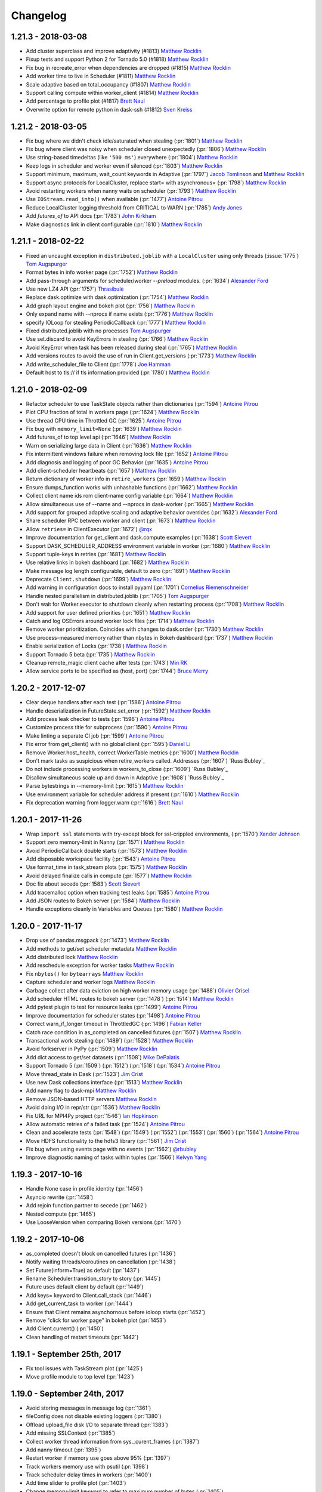Changelog
=========


1.21.3 - 2018-03-08
-------------------

-  Add cluster superclass and improve adaptivity (#1813) `Matthew Rocklin`_
-  Fixup tests and support Python 2 for Tornado 5.0 (#1818) `Matthew Rocklin`_
-  Fix bug in recreate_error when dependencies are dropped (#1815) `Matthew Rocklin`_
-  Add worker time to live in Scheduler (#1811) `Matthew Rocklin`_
-  Scale adaptive based on total_occupancy (#1807) `Matthew Rocklin`_
-  Support calling compute within worker_client (#1814) `Matthew Rocklin`_
-  Add percentage to profile plot (#1817) `Brett Naul`_
-  Overwrite option for remote python in dask-ssh (#1812) `Sven Kreiss`_


1.21.2 - 2018-03-05
-------------------

-  Fix bug where we didn't check idle/saturated when stealing (:pr:`1801`) `Matthew Rocklin`_
-  Fix bug where client was noisy when scheduler closed unexpectedly (:pr:`1806`) `Matthew Rocklin`_
-  Use string-based timedeltas (like ``'500 ms'``) everywhere (:pr:`1804`) `Matthew Rocklin`_
-  Keep logs in scheduler and worker even if silenced (:pr:`1803`) `Matthew Rocklin`_
-  Support minimum, maximum, wait_count keywords in Adaptive (:pr:`1797`) `Jacob Tomlinson`_ and `Matthew Rocklin`_
-  Support async protocols for LocalCluster, replace start= with asynchronous= (:pr:`1798`) `Matthew Rocklin`_
-  Avoid restarting workers when nanny waits on scheduler (:pr:`1793`) `Matthew Rocklin`_
-  Use ``IOStream.read_into()`` when available (:pr:`1477`) `Antoine Pitrou`_
-  Reduce LocalCluster logging threshold from CRITICAL to WARN (:pr:`1785`) `Andy Jones`_
-  Add `futures_of` to API docs (:pr:`1783`) `John Kirkham`_
-  Make diagnostics link in client configurable (:pr:`1810`) `Matthew Rocklin`_


1.21.1 - 2018-02-22
-------------------

-  Fixed an uncaught exception in ``distributed.joblib`` with a ``LocalCluster`` using only threads (:issue:`1775`) `Tom Augspurger`_
-  Format bytes in info worker page (:pr:`1752`) `Matthew Rocklin`_
-  Add pass-through arguments for scheduler/worker `--preload` modules. (:pr:`1634`) `Alexander Ford`_
-  Use new LZ4 API (:pr:`1757`) `Thrasibule`_
-  Replace dask.optimize with dask.optimization (:pr:`1754`) `Matthew Rocklin`_
-  Add graph layout engine and bokeh plot (:pr:`1756`) `Matthew Rocklin`_
-  Only expand name with --nprocs if name exists (:pr:`1776`) `Matthew Rocklin`_
-  specify IOLoop for stealing PeriodicCallback (:pr:`1777`) `Matthew Rocklin`_
-  Fixed distributed.joblib with no processes `Tom Augspurger`_
-  Use set.discard to avoid KeyErrors in stealing (:pr:`1766`) `Matthew Rocklin`_
-  Avoid KeyError when task has been released during steal (:pr:`1765`) `Matthew Rocklin`_
-  Add versions routes to avoid the use of run in Client.get_versions (:pr:`1773`) `Matthew Rocklin`_
-  Add write_scheduler_file to Client (:pr:`1778`) `Joe Hamman`_
-  Default host to tls:// if tls information provided (:pr:`1780`) `Matthew Rocklin`_


1.21.0 - 2018-02-09
-------------------

-  Refactor scheduler to use TaskState objects rather than dictionaries (:pr:`1594`) `Antoine Pitrou`_
-  Plot CPU fraction of total in workers page (:pr:`1624`) `Matthew Rocklin`_
-  Use thread CPU time in Throttled GC (:pr:`1625`) `Antoine Pitrou`_
-  Fix bug with ``memory_limit=None`` (:pr:`1639`) `Matthew Rocklin`_
-  Add futures_of to top level api (:pr:`1646`) `Matthew Rocklin`_
-  Warn on serializing large data in Client (:pr:`1636`) `Matthew Rocklin`_
-  Fix intermittent windows failure when removing lock file (:pr:`1652`) `Antoine Pitrou`_
-  Add diagnosis and logging of poor GC Behavior (:pr:`1635`) `Antoine Pitrou`_
-  Add client-scheduler heartbeats (:pr:`1657`) `Matthew Rocklin`_
-  Return dictionary of worker info in ``retire_workers`` (:pr:`1659`) `Matthew Rocklin`_
-  Ensure dumps_function works with unhashable functions (:pr:`1662`) `Matthew Rocklin`_
-  Collect client name ids rom client-name config variable (:pr:`1664`) `Matthew Rocklin`_
-  Allow simultaneous use of --name and --nprocs in dask-worker (:pr:`1665`) `Matthew Rocklin`_
-  Add support for grouped adaptive scaling and adaptive behavior overrides (:pr:`1632`) `Alexander Ford`_
-  Share scheduler RPC between worker and client (:pr:`1673`) `Matthew Rocklin`_
-  Allow ``retries=`` in ClientExecutor (:pr:`1672`) `@rqx`_
-  Improve documentation for get_client and dask.compute examples (:pr:`1638`) `Scott Sievert`_
-  Support DASK_SCHEDULER_ADDRESS environment variable in worker (:pr:`1680`) `Matthew Rocklin`_
-  Support tuple-keys in retries (:pr:`1681`) `Matthew Rocklin`_
-  Use relative links in bokeh dashboard (:pr:`1682`) `Matthew Rocklin`_
-  Make message log length configurable, default to zero (:pr:`1691`) `Matthew Rocklin`_
-  Deprecate ``Client.shutdown`` (:pr:`1699`) `Matthew Rocklin`_
-  Add warning in configuration docs to install pyyaml (:pr:`1701`) `Cornelius Riemenschneider`_
-  Handle nested parallelism in distributed.joblib (:pr:`1705`) `Tom Augspurger`_
-  Don't wait for Worker.executor to shutdown cleanly when restarting process (:pr:`1708`) `Matthew Rocklin`_
-  Add support for user defined priorities (:pr:`1651`) `Matthew Rocklin`_
-  Catch and log OSErrors around worker lock files (:pr:`1714`) `Matthew Rocklin`_
-  Remove worker prioritization.  Coincides with changes to dask.order (:pr:`1730`) `Matthew Rocklin`_
-  Use process-measured memory rather than nbytes in Bokeh dashboard (:pr:`1737`) `Matthew Rocklin`_
-  Enable serialization of Locks  (:pr:`1738`) `Matthew Rocklin`_
-  Support Tornado 5 beta (:pr:`1735`) `Matthew Rocklin`_
-  Cleanup remote_magic client cache after tests (:pr:`1743`) `Min RK`_
-  Allow service ports to be specified as (host, port) (:pr:`1744`) `Bruce Merry`_


1.20.2 - 2017-12-07
-------------------

-  Clear deque handlers after each test (:pr:`1586`) `Antoine Pitrou`_
-  Handle deserialization in FutureState.set_error (:pr:`1592`) `Matthew Rocklin`_
-  Add process leak checker to tests (:pr:`1596`) `Antoine Pitrou`_
-  Customize process title for subprocess (:pr:`1590`) `Antoine Pitrou`_
-  Make linting a separate CI job (:pr:`1599`) `Antoine Pitrou`_
-  Fix error from get_client() with no global client (:pr:`1595`) `Daniel Li`_
-  Remove Worker.host_health, correct WorkerTable metrics (:pr:`1600`) `Matthew Rocklin`_
-  Don't mark tasks as suspicious when retire_workers called. Addresses (:pr:`1607`) `Russ Bubley`_
-  Do not include processing workers in workers_to_close (:pr:`1609`) `Russ Bubley`_
-  Disallow simultaneous scale up and down in Adaptive (:pr:`1608`) `Russ Bubley`_
-  Parse bytestrings in --memory-limit (:pr:`1615`) `Matthew Rocklin`_
-  Use environment variable for scheduler address if present (:pr:`1610`) `Matthew Rocklin`_
-  Fix deprecation warning from logger.warn (:pr:`1616`) `Brett Naul`_




1.20.1 - 2017-11-26
-------------------

- Wrap ``import ssl`` statements with try-except block for ssl-crippled environments, (:pr:`1570`) `Xander Johnson`_
- Support zero memory-limit in Nanny (:pr:`1571`) `Matthew Rocklin`_
- Avoid PeriodicCallback double starts (:pr:`1573`) `Matthew Rocklin`_
- Add disposable workspace facility (:pr:`1543`) `Antoine Pitrou`_
- Use format_time in task_stream plots (:pr:`1575`) `Matthew Rocklin`_
- Avoid delayed finalize calls in compute (:pr:`1577`) `Matthew Rocklin`_
- Doc fix about secede (:pr:`1583`) `Scott Sievert`_
- Add tracemalloc option when tracking test leaks (:pr:`1585`) `Antoine Pitrou`_
- Add JSON routes to Bokeh server (:pr:`1584`) `Matthew Rocklin`_
- Handle exceptions cleanly in Variables and Queues (:pr:`1580`) `Matthew Rocklin`_


1.20.0 - 2017-11-17
-------------------

-  Drop use of pandas.msgpack (:pr:`1473`) `Matthew Rocklin`_
-  Add methods to get/set scheduler metadata `Matthew Rocklin`_
-  Add distributed lock `Matthew Rocklin`_
-  Add reschedule exception for worker tasks `Matthew Rocklin`_
-  Fix ``nbytes()`` for ``bytearrays`` `Matthew Rocklin`_
-  Capture scheduler and worker logs `Matthew Rocklin`_
-  Garbage collect after data eviction on high worker memory usage (:pr:`1488`) `Olivier Grisel`_
-  Add scheduler HTML routes to bokeh server (:pr:`1478`) (:pr:`1514`) `Matthew Rocklin`_
-  Add pytest plugin to test for resource leaks (:pr:`1499`) `Antoine Pitrou`_
-  Improve documentation for scheduler states (:pr:`1498`) `Antoine Pitrou`_
-  Correct warn_if_longer timeout in ThrottledGC (:pr:`1496`) `Fabian Keller`_
-  Catch race condition in as_completed on cancelled futures (:pr:`1507`) `Matthew Rocklin`_
-  Transactional work stealing (:pr:`1489`) (:pr:`1528`) `Matthew Rocklin`_
-  Avoid forkserver in PyPy (:pr:`1509`) `Matthew Rocklin`_
-  Add dict access to get/set datasets (:pr:`1508`) `Mike DePalatis`_
-  Support Tornado 5 (:pr:`1509`) (:pr:`1512`) (:pr:`1518`) (:pr:`1534`) `Antoine Pitrou`_
-  Move thread_state in Dask (:pr:`1523`) `Jim Crist`_
-  Use new Dask collections interface (:pr:`1513`) `Matthew Rocklin`_
-  Add nanny flag to dask-mpi `Matthew Rocklin`_
-  Remove JSON-based HTTP servers `Matthew Rocklin`_
-  Avoid doing I/O in repr/str (:pr:`1536`) `Matthew Rocklin`_
-  Fix URL for MPI4Py project (:pr:`1546`) `Ian Hopkinson`_
-  Allow automatic retries of a failed task (:pr:`1524`) `Antoine Pitrou`_
-  Clean and accelerate tests (:pr:`1548`) (:pr:`1549`) (:pr:`1552`)
   (:pr:`1553`) (:pr:`1560`) (:pr:`1564`) `Antoine Pitrou`_
- Move HDFS functionality to the hdfs3 library (:pr:`1561`) `Jim Crist`_
-  Fix bug when using events page with no events (:pr:`1562`) `@rbubley`_
-  Improve diagnostic naming of tasks within tuples (:pr:`1566`) `Kelvyn Yang`_

1.19.3 - 2017-10-16
-------------------

-  Handle None case in profile.identity (:pr:`1456`)
-  Asyncio rewrite (:pr:`1458`)
-  Add rejoin function partner to secede (:pr:`1462`)
-  Nested compute (:pr:`1465`)
-  Use LooseVersion when comparing Bokeh versions (:pr:`1470`)


1.19.2 - 2017-10-06
-------------------

-  as_completed doesn't block on cancelled futures (:pr:`1436`)
-  Notify waiting threads/coroutines on cancellation (:pr:`1438`)
-  Set Future(inform=True) as default (:pr:`1437`)
-  Rename Scheduler.transition_story to story (:pr:`1445`)
-  Future uses default client by default (:pr:`1449`)
-  Add keys= keyword to Client.call_stack (:pr:`1446`)
-  Add get_current_task to worker (:pr:`1444`)
-  Ensure that Client remains asynchornous before ioloop starts (:pr:`1452`)
-  Remove "click for worker page" in bokeh plot (:pr:`1453`)
-  Add Client.current() (:pr:`1450`)
-  Clean handling of restart timeouts (:pr:`1442`)

1.19.1 - September 25th, 2017
-----------------------------

-  Fix tool issues with TaskStream plot (:pr:`1425`)
-  Move profile module to top level (:pr:`1423`)

1.19.0 - September 24th, 2017
-----------------------------

-  Avoid storing messages in message log (:pr:`1361`)
-  fileConfig does not disable existing loggers (:pr:`1380`)
-  Offload upload_file disk I/O to separate thread (:pr:`1383`)
-  Add missing SSLContext (:pr:`1385`)
-  Collect worker thread information from sys._curent_frames (:pr:`1387`)
-  Add nanny timeout (:pr:`1395`)
-  Restart worker if memory use goes above 95% (:pr:`1397`)
-  Track workers memory use with psutil (:pr:`1398`)
-  Track scheduler delay times in workers (:pr:`1400`)
-  Add time slider to profile plot (:pr:`1403`)
-  Change memory-limit keyword to refer to maximum number of bytes (:pr:`1405`)
-  Add ``cancel(force=)`` keyword (:pr:`1408`)

1.18.2 - September 2nd, 2017
----------------------------
-  Silently pass on cancelled futures in as_completed (:pr:`1366`)
-  Fix unicode keys error in Python 2 (:pr:`1370`)
-  Support numeric worker names
-  Add dask-mpi executable (:pr:`1367`)

1.18.1 - August 25th, 2017
--------------------------
-  Clean up forgotten keys in fire-and-forget workloads (:pr:`1250`)
-  Handle missing extensions (:pr:`1263`)
-  Allow recreate_exception on persisted collections (:pr:`1253`)
-  Add asynchronous= keyword to blocking client methods (:pr:`1272`)
-  Restrict to horizontal panning in bokeh plots (:pr:`1274`)
-  Rename client.shutdown to client.close (:pr:`1275`)
-  Avoid blocking on event loop (:pr:`1270`)
-  Avoid cloudpickle errors for Client.get_versions (:pr:`1279`)
-  Yield on Tornado IOStream.write futures (:pr:`1289`)
-  Assume async behavior if inside a sync statement (:pr:`1284`)
-  Avoid error messages on closing (:pr:`1297`), (:pr:`1296`) (:pr:`1318`)
  (:pr:`1319`)
-  Add timeout= keyword to get_client (:pr:`1290`)
-  Respect timeouts when restarting (:pr:`1304`)
-  Clean file descriptor and memory leaks in tests (:pr:`1317`)
-  Deprecate Executor (:pr:`1302`)
-  Add timeout to ThreadPoolExecutor.shutdown (:pr:`1330`)
-  Clean up AsyncProcess handling (:pr:`1324`)
-  Allow unicode keys in Python 2 scheduler (:pr:`1328`)
-  Avoid leaking stolen data (:pr:`1326`)
-  Improve error handling on failed nanny starts (:pr:`1337`), (:pr:`1331`)
-  Make Adaptive more flexible
-  Support ``--contact-address`` and ``--listen-address`` in worker (:pr:`1278`)
-  Remove old dworker, dscheduler executables (:pr:`1355`)
-  Exit workers if nanny process fails (:pr:`1345`)
-  Auto pep8 and flake (:pr:`1353`)

1.18.0 - July 8th, 2017
-----------------------
-  Multi-threading safety (:pr:`1191`), (:pr:`1228`), (:pr:`1229`)
-  Improve handling of byte counting (:pr:`1198`) (:pr:`1224`)
-  Add get_client, secede functions, refactor worker-client relationship
  (:pr:`1201`)
-  Allow logging configuraiton using logging.dictConfig() (:pr:`1206`) (:pr:`1211`)
-  Offload serialization and deserialization to separate thread (:pr:`1218`)
-  Support fire-and-forget tasks (:pr:`1221`)
-  Support bytestrings as keys (for Julia) (:pr:`1234`)
-  Resolve testing corner-cases (:pr:`1236`), (:pr:`1237`), (:pr:`1240`), (:pr:`1241`), (:pr:`1242`), (:pr:`1244`)
-  Automatic use of scatter/gather(direct=True) in more cases (:pr:`1239`)

1.17.1 - June 14th, 2017
------------------------

-  Remove Python 3.4 testing from travis-ci (:pr:`1157`)
-  Remove ZMQ Support (:pr:`1160`)
-  Fix memoryview nbytes issue in Python 2.7 (:pr:`1165`)
-  Re-enable counters (:pr:`1168`)
-  Improve scheduler.restart (:pr:`1175`)


1.17.0 - June 9th, 2017
-----------------------

-  Reevaluate worker occupancy periodically during scheduler downtime
   (:pr:`1038`) (:pr:`1101`)
-  Add ``AioClient`` asyncio-compatible client API (:pr:`1029`) (:pr:`1092`)
   (:pr:`1099`)
-  Update Keras serializer (:pr:`1067`)
-  Support TLS/SSL connections for security (:pr:`866`) (:pr:`1034`)
-  Always create new worker directory when passed ``--local-directory``
   (:pr:`1079`)
-  Support pre-scattering data when using joblib frontent (:pr:`1022`)
-  Make workers more robust to failure of ``sizeof`` function (:pr:`1108`) and
   writing to disk (:pr:`1096`)
-  Add ``is_empty`` and ``update`` methods to ``as_completed`` (:pr:`1113`)
-  Remove ``_get`` coroutine and replace with ``get(..., sync=False)``
   (:pr:`1109`)
-  Improve API compatibility with async/await syntax (:pr:`1115`) (:pr:`1124`)
-  Add distributed Queues (:pr:`1117`) and shared Variables (:pr:`1128`) to
   enable inter-client coordination
-  Support direct client-to-worker scattering and gathering (:pr:`1130`) as
   well as performance enhancements when scattering data
-  Style improvements for bokeh web dashboards (:pr:`1126`) (:pr:`1141`) as
   well as a removal of the external bokeh process
-  HTML reprs for Future and Client objects (:pr:`1136`)
-  Support nested collections in client.compute (:pr:`1144`)
-  Use normal client API in asynchronous mode (:pr:`1152`)
-  Remove old distributed.collections submodule (:pr:`1153`)


1.16.3 - May 5th, 2017
----------------------

-  Add bokeh template files to MANIFEST (:pr:`1063`)
-  Don't set worker_client.get as default get (:pr:`1061`)
-  Clean up logging on Client().shutdown() (:pr:`1055`)

1.16.2 - May 3rd, 2017
----------------------

-  Support ``async with Client`` syntax (:pr:`1053`)
-  Use internal bokeh server for default diagnostics server (:pr:`1047`)
-  Improve styling of bokeh plots when empty (:pr:`1046`) (:pr:`1037`)
-  Support efficient serialization for sparse arrays (:pr:`1040`)
-  Prioritize newly arrived work in worker (:pr:`1035`)
-  Prescatter data with joblib backend (:pr:`1022`)
-  Make client.restart more robust to worker failure (:pr:`1018`)
-  Support preloading a module or script in dask-worker or dask-scheduler processes (:pr:`1016`)
-  Specify network interface in command line interface (:pr:`1007`)
-  Client.scatter supports a single element (:pr:`1003`)
-  Use blosc compression on all memoryviews passing through comms (:pr:`998`)
-  Add concurrent.futures-compatible Executor (:pr:`997`)
-  Add as_completed.batches method and return results (:pr:`994`) (:pr:`971`)
-  Allow worker_clients to optionally stay within the thread pool (:pr:`993`)
-  Add bytes-stored and tasks-processing diagnostic histograms (:pr:`990`)
-  Run supports non-msgpack-serializable results (:pr:`965`)


1.16.1 - March 22nd, 2017
-------------------------

-  Use inproc transport in LocalCluster (:pr:`919`)
-  Add structured and queryable cluster event logs (:pr:`922`)
-  Use connection pool for inter-worker communication (:pr:`935`)
-  Robustly shut down spawned worker processes at shutdown (:pr:`928`)
-  Worker death timeout (:pr:`940`)
-  More visual reporting of exceptions in progressbar (:pr:`941`)
-  Render disk and serialization events to task stream visual (:pr:`943`)
-  Support async for / await protocol (:pr:`952`)
-  Ensure random generators are re-seeded in worker processes (:pr:`953`)
-  Upload sourcecode as zip module (:pr:`886`)
-  Replay remote exceptions in local process (:pr:`894`)

1.16.0 - February 24th, 2017
----------------------------

- First come first served priorities on client submissions (:pr:`840`)
- Can specify Bokeh internal ports (:pr:`850`)
- Allow stolen tasks to return from either worker (:pr:`853`), (:pr:`875`)
- Add worker resource constraints during execution (:pr:`857`)
- Send small data through Channels (:pr:`858`)
- Better estimates for SciPy sparse matrix memory costs (:pr:`863`)
- Avoid stealing long running tasks (:pr:`873`)
- Maintain fortran ordering of NumPy arrays (:pr:`876`)
- Add ``--scheduler-file`` keyword to dask-scheduler (:pr:`877`)
- Add serializer for Keras models (:pr:`878`)
- Support uploading modules from zip files (:pr:`886`)
- Improve titles of Bokeh dashboards (:pr:`895`)

1.15.2 - January 27th, 2017
---------------------------

*  Fix a bug where arrays with large dtypes or shapes were being improperly compressed (:pr:`830` :pr:`832` :pr:`833`)
*  Extend ``as_completed`` to accept new futures during iteration (:pr:`829`)
*  Add ``--nohost`` keyword to ``dask-ssh`` startup utility (:pr:`827`)
*  Support scheduler shutdown of remote workers, useful for adaptive clusters (:pr: `811` :pr:`816` :pr:`821`)
*  Add ``Client.run_on_scheduler`` method for running debug functions on the scheduler (:pr:`808`)

1.15.1 - January 11th, 2017
---------------------------

*  Make compatibile with Bokeh 0.12.4 (:pr:`803`)
*  Avoid compressing arrays if not helpful  (:pr:`777`)
*  Optimize inter-worker data transfer (:pr:`770`) (:pr:`790`)
*  Add --local-directory keyword to worker (:pr:`788`)
*  Enable workers to arrive to the cluster with their own data.
   Useful if a worker leaves and comes back (:pr:`785`)
*  Resolve thread safety bug when using local_client (:pr:`802`)
*  Resolve scheduling issues in worker (:pr:`804`)


1.15.0 - January 2nd, 2017
--------------------------

*  Major Worker refactor (:pr:`704`)
*  Major Scheduler refactor (:pr:`717`) (:pr:`722`) (:pr:`724`) (:pr:`742`) (:pr:`743`
*  Add ``check`` (default is ``False``) option to ``Client.get_versions``
   to raise if the versions don't match on client, scheduler & workers (:pr:`664`)
*  ``Future.add_done_callback`` executes in separate thread (:pr:`656`)
*  Clean up numpy serialization (:pr:`670`)
*  Support serialization of Tornado v4.5 coroutines (:pr:`673`)
*  Use CPickle instead of Pickle in Python 2 (:pr:`684`)
*  Use Forkserver rather than Fork on Unix in Python 3 (:pr:`687`)
*  Support abstract resources for per-task constraints (:pr:`694`) (:pr:`720`) (:pr:`737`)
*  Add TCP timeouts (:pr:`697`)
*  Add embedded Bokeh server to workers (:pr:`709`) (:pr:`713`) (:pr:`738`)
*  Add embedded Bokeh server to scheduler (:pr:`724`) (:pr:`736`) (:pr:`738`)
*  Add more precise timers for Windows (:pr:`713`)
*  Add Versioneer (:pr:`715`)
*  Support inter-client channels  (:pr:`729`) (:pr:`749`)
*  Scheduler Performance improvements (:pr:`740`) (:pr:`760`)
*  Improve load balancing and work stealing (:pr:`747`) (:pr:`754`) (:pr:`757`)
*  Run Tornado coroutines on workers
*  Avoid slow sizeof call on Pandas dataframes (:pr:`758`)


1.14.3 - November 13th, 2016
----------------------------

*  Remove custom Bokeh export tool that implicitly relied on nodejs (:pr:`655`)
*  Clean up scheduler logging (:pr:`657`)


1.14.2 - November 11th, 2016
----------------------------

*  Support more numpy dtypes in custom serialization, (:pr:`627`), (:pr:`630`), (:pr:`636`)
*  Update Bokeh plots (:pr:`628`)
*  Improve spill to disk heuristics (:pr:`633`)
*  Add Export tool to Task Stream plot
*  Reverse frame order in loads for very many frames (:pr:`651`)
*  Add timeout when waiting on write (:pr:`653`)


1.14.0 - November 3rd, 2016
---------------------------

*   Add ``Client.get_versions()`` function to return software and package
    information from the scheduler, workers, and client (:pr:`595`)
*   Improved windows support (:pr:`577`) (:pr:`590`) (:pr:`583`) (:pr:`597`)
*   Clean up rpc objects explicitly (:pr:`584`)
*   Normalize collections against known futures (:pr:`587`)
*   Add key= keyword to map to specify keynames (:pr:`589`)
*   Custom data serialization (:pr:`606`)
*   Refactor the web interface (:pr:`608`) (:pr:`615`) (:pr:`621`)
*   Allow user-supplied Executor in Worker (:pr:`609`)
*   Pass Worker kwargs through LocalCluster


1.13.3 - October 15th, 2016
---------------------------

*   Schedulers can retire workers cleanly
*   Add ``Future.add_done_callback`` for ``concurrent.futures`` compatibility
*   Update web interface to be consistent with Bokeh 0.12.3
*   Close streams explicitly, avoiding race conditions and supporting
    more robust restarts on Windows.
*   Improved shuffled performance for dask.dataframe
*   Add adaptive allocation cluster manager
*   Reduce administrative overhead when dealing with many workers
*   ``dask-ssh --log-directory .`` no longer errors
*   Microperformance tuning for the scheduler

1.13.2
------

*   Revert dask_worker to use fork rather than subprocess by default
*   Scatter retains type information
*   Bokeh always uses subprocess rather than spawn

1.13.1
------

*   Fix critical Windows error with dask_worker executable

1.13.0
------

*   Rename Executor to Client (:pr:`492`)
*   Add ``--memory-limit`` option to ``dask-worker``, enabling spill-to-disk
    behavior when running out of memory (:pr:`485`)
*   Add ``--pid-file`` option to dask-worker and ``--dask-scheduler`` (:pr:`496`)
*   Add ``upload_environment`` function to distribute conda environments.
    This is experimental, undocumented, and may change without notice.  (:pr:`494`)
*   Add ``workers=`` keyword argument to ``Client.compute`` and ``Client.persist``,
    supporting location-restricted workloads with Dask collections (:pr:`484`)
*   Add ``upload_environment`` function to distribute conda environments.
    This is experimental, undocumented, and may change without notice.  (:pr:`494`)

    *   Add optional ``dask_worker=`` keyword to ``client.run`` functions that gets
        provided the worker or nanny object
    *   Add ``nanny=False`` keyword to ``Client.run``, allowing for the execution
        of arbitrary functions on the nannies as well as normal workers


1.12.2
------

This release adds some new features and removes dead code

*   Publish and share datasets on the scheduler between many clients (:pr:`453`).
    See :doc:`publish`.
*   Launch tasks from other tasks (experimental) (:pr:`471`). See :doc:`task-launch`.
*   Remove unused code, notably the ``Center`` object and older client functions (:pr:`478`)
*   ``Executor()`` and ``LocalCluster()`` is now robust to Bokeh's absence (:pr:`481`)
*   Removed s3fs and boto3 from requirements.  These have moved to Dask.

1.12.1
------

This release is largely a bugfix release, recovering from the previous large
refactor.

*  Fixes from previous refactor
    *  Ensure idempotence across clients
    *  Stress test losing scattered data permanently
*  IPython fixes
    *  Add ``start_ipython_scheduler`` method to Executor
    *  Add ``%remote`` magic for workers
    *  Clean up code and tests
*  Pool connects to maintain reuse and reduce number of open file handles
*  Re-implement work stealing algorithm
*  Support cancellation of tuple keys, such as occur in dask.arrays
*  Start synchronizing against worker data that may be superfluous
*  Improve bokeh plots styling
    *  Add memory plot tracking number of bytes
    *  Make the progress bars more compact and align colors
    *  Add workers/ page with workers table, stacks/processing plot, and memory
*  Add this release notes document


1.12.0
------

This release was largely a refactoring release.  Internals were changed
significantly without many new features.

*  Major refactor of the scheduler to use transitions system
*  Tweak protocol to traverse down complex messages in search of large
   bytestrings
*  Add dask-submit and dask-remote
*  Refactor HDFS writing to align with changes in the dask library
*  Executor reconnects to scheduler on broken connection or failed scheduler
*  Support sklearn.external.joblib as well as normal joblib

.. _`Antoine Pitrou`: https://github.com/pitrou
.. _`Olivier Grisel`: https://github.com/ogrisel
.. _`Fabian Keller`: https://github.com/bluenote10
.. _`Mike DePalatis`: https://github.com/mivade
.. _`Matthew Rocklin`: https://github.com/mrocklin
.. _`Jim Crist`: https://github.com/jcrist
.. _`Ian Hopkinson`: https://github.com/IanHopkinson
.. _`@rbubley`: https://github.com/rbubley
.. _`Kelvyn Yang`: https://github.com/kelvynyang
.. _`Scott Sievert`: https://github.com/stsievert
.. _`Xander Johnson`: https://github.com/metasyn
.. _`Daniel Li`: https://github.com/li-dan
.. _`Brett Naul`: https://github.com/bnaul
.. _`Cornelius Riemenschneider`: https://github.com/corni
.. _`Alexander Ford`: https://github.com/asford
.. _`@rqx`: https://github.com/rqx
.. _`Min RK`: https://github.comminrk/
.. _`Bruce Merry`: https://github.com/bmerry
.. _`Tom Augspurger`: https://github.com/TomAugspurger
.. _`Joe Hamman`: https://github.com/jhamman
.. _`Thrasibule`: https://github.com/thrasibule
.. _`Jacob Tomlinson`: https://github.com/jacobtomlinson
.. _`Andy Jones`: https://github.com/andyljones
.. _`John Kirkham`: https://github.com/jakirkham
.. _`Sven Kreiss`:  https://github.com/svenkreiss
